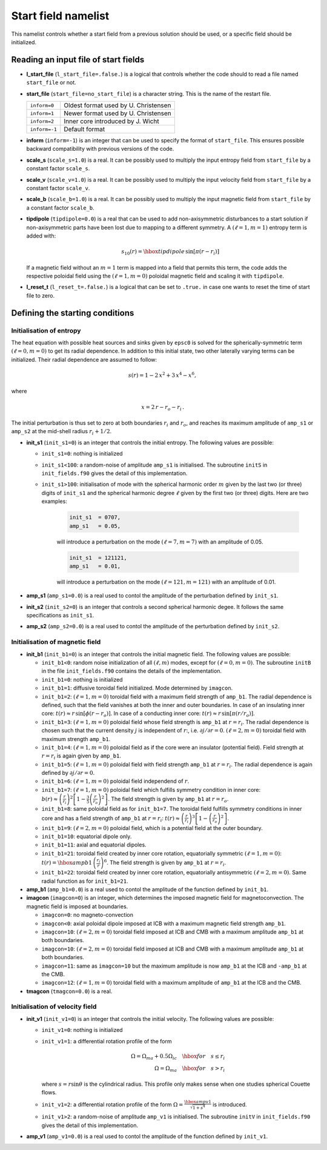 Start field namelist
====================

This namelist controls whether a start field from a previous solution should be used, or a specific field should be initialized.

Reading an input file of start fields
-------------------------------------

* **l_start_file** (``l_start_file=.false.``) is a logical that controls whether the code should to read a file named ``start_file`` or not.

* **start_file** (``start_file=no_start_file``) is a character string. This is the name of the restart file.

  +---------------+--------------------------------------+
  | ``inform=0``  | Oldest format used by U. Christensen |
  +---------------+--------------------------------------+
  | ``inform=1``  | Newer format used by U. Christensen  |
  +---------------+--------------------------------------+
  | ``inform=2``  | Inner core introduced by J. Wicht    |
  +---------------+--------------------------------------+
  | ``inform=-1`` | Default format                       |
  +---------------+--------------------------------------+

* **inform** (``inform=-1``) is an integer that can be used to specify the format of ``start_file``. This ensures possible backward compatibility with previous versions of the code.

* **scale_s** (``scale_s=1.0``) is a real. It can be possibly used to multiply the input entropy field from  ``start_file`` by a constant factor ``scale_s``.

* **scale_v** (``scale_v=1.0``) is a real. It can be possibly used to multiply the input velocity field from ``start_file`` by a constant factor ``scale_v``.

* **scale_b** (``scale_b=1.0``) is a real. It can be possibly used to multiply the input magnetic field from ``start_file`` by a constant factor ``scale_b``.

* **tipdipole** (``tipdipole=0.0``) is a real that can be used to add non-axisymmetric disturbances to a start solution if non-axisymmetric parts have been lost due to mapping to a different symmetry. A :math:`(\ell=1,m=1)` entropy term is added with:

  .. math::
     s_{10}(r) = \hbox{tipdipole}\,\sin [\pi (r-r_i) ]

  .. 

  If a magnetic field without an :math:`m=1` term is mapped into a field that permits this term, the code adds the respective poloidal field using the :math:`(\ell=1,m=0)` poloidal magnetic field and scaling it with ``tipdipole``.

* **l_reset_t** (``l_reset_t=.false.``) is a logical that can be set to ``.true.`` in case one wants to reset the time of start file to zero.

Defining the starting conditions
--------------------------------

Initialisation of entropy
+++++++++++++++++++++++++

The heat equation with possible heat sources and sinks given by ``epsc0`` is solved for the spherically-symmetric term :math:`(\ell=0,m=0)` to get its radial dependence. In addition to this initial state, two other laterally varying terms can be initialized. Their radial dependence are assumed to follow:

.. math::
   s(r) = 1-2\,x^2+3\,x^4-x^6,

where

.. math::
   x = 2\,r-r_o-r_i\, .

The initial perturbation is thus set to zero at both boundaries :math:`r_i` and :math:`r_o`, and reaches its maximum amplitude of ``amp_s1`` or ``amp_s2`` at the mid-shell radius :math:`r_i+1/2`.

* **init_s1** (``init_s1=0``) is an integer that controls the initial entropy. The following values are possible:

  - ``init_s1=0``: nothing is initialized

  - ``init_s1<100``: a random-noise of amplitude ``amp_s1`` is initialised. The subroutine ``initS`` in ``init_fields.f90`` gives the detail of this implementation.

  - ``init_s1>100``: initialisation of mode with  the spherical harmonic order :math:`m` given by the last two (or three) digits of ``init_s1`` and the spherical harmonic degree :math:`\ell` given by the first two (or three) digits. Here are two examples:

     .. code:: fortran

        init_s1  = 0707,
        amp_s1   = 0.05,
     ..

     will introduce a perturbation on the mode :math:`(\ell=7,m=7)` with an amplitude of 0.05.

     .. code:: fortran

        init_s1  = 121121,
        amp_s1   = 0.01,
     ..

     will introduce a perturbation on the mode :math:`(\ell=121,m=121)` with an amplitude of 0.01.


* **amp_s1** (``amp_s1=0.0``) is a real used to contol the amplitude of the perturbation defined by ``init_s1``.

* **init_s2** (``init_s2=0``) is an integer that controls a second spherical harmonic degee. It follows the same specifications as ``init_s1``.

* **amp_s2** (``amp_s2=0.0``) is a real used to contol the amplitude of the perturbation defined by ``init_s2``.

Initialisation of magnetic field
++++++++++++++++++++++++++++++++

* **init_b1** (``init_b1=0``) is an integer that controls the initial magnetic field. The following values are possible:

  - ``init_b1<0``: random noise initialization of all :math:`(\ell,m)` modes, except for :math:`(\ell=0,m=0)`. The subroutine ``initB`` in the file ``init_fields.f90`` contains the details of the implementation.

  - ``init_b1=0``: nothing is initialized

  - ``init_b1=1``: diffusive toroidal field initialized. Mode determined by ``imagcon``.

  - ``init_b1=2``: :math:`(\ell=1,m=0)` toroidal field with a maximum field strength of ``amp_b1``. The radial dependence is defined, such that the field vanishes at both the inner and outer boundaries. In case of an insulating inner core: :math:`t(r)\approx r\,\sin[\phi(r-r_o)]`. In case of a conducting inner core: :math:`t(r)\approx r\,\sin[\pi(r/r_o)]`.

  - ``init_b1=3``: :math:`(\ell=1,m=0)` poloidal field whose field strength is ``amp_b1`` at :math:`r=r_i`. The radial dependence is chosen such that the current density :math:`j` is independent of :math:`r`:, i.e. :math:`\partial j /\partial r = 0`. :math:`(\ell=2,m=0)` toroidal field with maximum strength ``amp_b1``.

  - ``init_b1=4``: :math:`(\ell=1,m=0)` poloidal field as if the core were an insulator (potential field). Field strength at :math:`r=r_i` is again given by ``amp_b1``.

  - ``init_b1=5``: :math:`(\ell=1,m=0)` poloidal field with field strength ``amp_b1`` at :math:`r = r_i`. The radial dependence is again defined by :math:`\partial j/\partial r= 0`.

  - ``init_b1=6``: :math:`(\ell=1,m=0)` poloidal field independend of :math:`r`.

  - ``init_b1=7``: :math:`(\ell=1,m=0)` poloidal field which fulfills symmetry condition in inner core: :math:`b(r)\approx \left(\frac{r}{r_i}\right)^2\left[1-\frac{3}{5}\left(\frac{r}{r_o}\right)^2\right]`. The field strength is given by ``amp_b1`` at :math:`r = r_o`.

  - ``init_b1=8``: same poloidal field as for ``init_b1=7``. The toroidal field fulfills symmetry conditions in inner core and has a field strength of ``amp_b1`` at :math:`r = r_i`: :math:`t(r)\approx \left(\frac{r}{r_i}\right)^3\left[1-\left(\frac{r}{r_o}\right)^2\right]`.

  - ``init_b1=9``: :math:`(\ell=2,m=0)`  poloidal field, which is a potential field at the outer boundary.

  - ``init_b1=10``: equatorial dipole only.

  - ``init_b1=11``: axial and equatorial dipoles.

  - ``init_b1=21``: toroidal field created by inner core rotation, equatorially symmetric :math:`(\ell=1,m=0)`: :math:`t(r)= \hbox{ampb1}\, \left(\frac{r_i}{r}\right)^6`. The field strength is given by ``amp_b1`` at :math:`r=r_i`.

  - ``init_b1=22``: toroidal field created by inner core rotation, equatorially antisymmetric :math:`(\ell=2,m=0)`. Same radial function as for ``init_b1=21``.

* **amp_b1** (``amp_b1=0.0``) is a real used to contol the amplitude of the function defined by ``init_b1``.


* **imagcon** (``imagcon=0``) is an integer, which determines the imposed magnetic field for magnetoconvection. The magnetic field is imposed at boundaries.

  - ``imagcon=0``: no magneto-convection

  - ``imagcon<0``: axial poloidal dipole imposed at ICB with a maximum magnetic field strength ``amp_b1``.

  - ``imagcon=10``: :math:`(\ell=2,m=0)` toroidal field imposed at ICB and CMB with a maximum amplitude ``amp_b1`` at both boundaries.

  - ``imagcon=10``: :math:`(\ell=2,m=0)` toroidal field imposed at ICB and CMB with a maximum amplitude ``amp_b1`` at both boundaries.

  - ``imagcon=11``: same as ``imagcon=10`` but the maximum amplitude is now ``amp_b1`` at the ICB and ``-amp_b1`` at the CMB.

  - ``imagcon=12``: :math:`(\ell=1,m=0)` toroidal field with a maximum amplitude of ``amp_b1`` at the ICB and the CMB.

* **tmagcon** (``tmagcon=0.0``) is a real.


Initialisation of velocity field
++++++++++++++++++++++++++++++++


* **init_v1** (``init_v1=0``) is an integer that controls the initial velocity. The following values are possible:

  - ``init_v1=0``: nothing is initialized

  - ``init_v1=1``: a differential rotation profile of the form 

    .. math::
       \Omega = \Omega_{ma}+0.5\Omega_{ic} \quad\hbox{for}\quad s\leq r_i \\
       \Omega = \Omega_{ma} \quad\hbox{for}\quad s> r_i

    ..

    where :math:`s=r\sin\theta` is the cylindrical radius. This profile only makes sense when one studies spherical Couette flows.

  - ``init_v1=2``: a differential rotation profile of the form :math:`\Omega= \frac{\hbox{ampv1}}{\sqrt{1+s^4}}` is introduced.

  - ``init_v1>2``: a random-noise of amplitude ``amp_v1`` is initialised. The subroutine ``initV`` in ``init_fields.f90`` gives the detail of this implementation.


* **amp_v1** (``amp_v1=0.0``) is a real used to contol the amplitude of the function defined by ``init_v1``.
